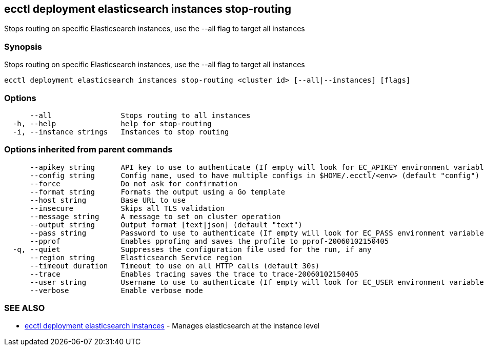[#ecctl_deployment_elasticsearch_instances_stop-routing]
== ecctl deployment elasticsearch instances stop-routing

Stops routing on specific Elasticsearch instances, use the --all flag to target all instances

[float]
=== Synopsis

Stops routing on specific Elasticsearch instances, use the --all flag to target all instances

----
ecctl deployment elasticsearch instances stop-routing <cluster id> [--all|--instances] [flags]
----

[float]
=== Options

----
      --all                Stops routing to all instances
  -h, --help               help for stop-routing
  -i, --instance strings   Instances to stop routing
----

[float]
=== Options inherited from parent commands

----
      --apikey string      API key to use to authenticate (If empty will look for EC_APIKEY environment variable)
      --config string      Config name, used to have multiple configs in $HOME/.ecctl/<env> (default "config")
      --force              Do not ask for confirmation
      --format string      Formats the output using a Go template
      --host string        Base URL to use
      --insecure           Skips all TLS validation
      --message string     A message to set on cluster operation
      --output string      Output format [text|json] (default "text")
      --pass string        Password to use to authenticate (If empty will look for EC_PASS environment variable)
      --pprof              Enables pprofing and saves the profile to pprof-20060102150405
  -q, --quiet              Suppresses the configuration file used for the run, if any
      --region string      Elasticsearch Service region
      --timeout duration   Timeout to use on all HTTP calls (default 30s)
      --trace              Enables tracing saves the trace to trace-20060102150405
      --user string        Username to use to authenticate (If empty will look for EC_USER environment variable)
      --verbose            Enable verbose mode
----

[float]
=== SEE ALSO

* xref:ecctl_deployment_elasticsearch_instances[ecctl deployment elasticsearch instances]	 - Manages elasticsearch at the instance level
